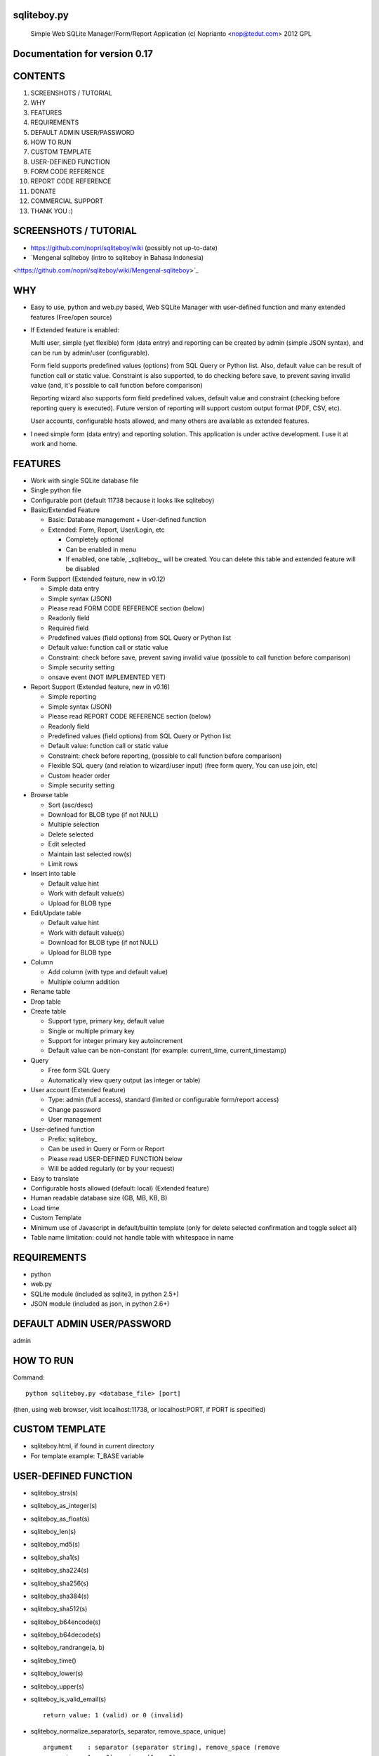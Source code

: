 sqliteboy.py
========================================================================
    Simple Web SQLite Manager/Form/Report Application
    (c) Noprianto <nop@tedut.com>
    2012 
    GPL


Documentation for version 0.17
========================================================================


CONTENTS
========================================================================

1. SCREENSHOTS / TUTORIAL

2. WHY

3. FEATURES

4. REQUIREMENTS

5. DEFAULT ADMIN USER/PASSWORD

6. HOW TO RUN

7. CUSTOM TEMPLATE

8. USER-DEFINED FUNCTION

9. FORM CODE REFERENCE

10. REPORT CODE REFERENCE

11. DONATE

12. COMMERCIAL SUPPORT

13. THANK YOU :)


SCREENSHOTS / TUTORIAL
========================================================================

- https://github.com/nopri/sqliteboy/wiki (possibly not up-to-date)

- `Mengenal sqliteboy (intro to sqliteboy in Bahasa Indonesia) 
<https://github.com/nopri/sqliteboy/wiki/Mengenal-sqliteboy>`_ 


WHY
========================================================================

- Easy to use, python and web.py based, Web SQLite Manager with 
  user-defined function and many extended features (Free/open source)

- If Extended feature is enabled: 

  Multi user, simple (yet flexible) form (data entry) and reporting can 
  be created by admin (simple JSON syntax), and can be run by 
  admin/user (configurable).
  
  Form field supports predefined values (options) from SQL Query or 
  Python list. Also, default value can be result of function call or 
  static value. Constraint is also supported, to do checking before 
  save, to prevent saving invalid value (and, it's possible to call 
  function before comparison)
  
  Reporting wizard also supports form field predefined values, default 
  value and constraint (checking before reporting query is executed). 
  Future version of reporting will support custom output format (PDF, 
  CSV, etc).

  User accounts, configurable hosts allowed, and many others are 
  available as extended features.
  
- I need simple form (data entry) and reporting solution. This 
  application is under active development. I use it at work and home. 
  

FEATURES
========================================================================

- Work with single SQLite database file

- Single python file

- Configurable port (default 11738 because it looks like sqliteboy)

- Basic/Extended Feature

  - Basic: Database management + User-defined function
  
  - Extended: Form, Report, User/Login, etc
  
    - Completely optional
  
    - Can be enabled in menu
  
    - If enabled, one table, _sqliteboy_, 
      will be created. You can delete this table 
      and extended feature will be disabled
      
- Form Support (Extended feature, new in v0.12)

  - Simple data entry

  - Simple syntax (JSON)

  - Please read FORM CODE REFERENCE section (below)

  - Readonly field

  - Required field

  - Predefined values (field options) from SQL Query 
    or Python list

  - Default value: function call or static value

  - Constraint: check before save, 
    prevent saving invalid value
    (possible to call function before comparison)

  - Simple security setting

  - onsave event (NOT IMPLEMENTED YET)
  
- Report Support (Extended feature, new in v0.16)

  - Simple reporting

  - Simple syntax (JSON)

  - Please read REPORT CODE REFERENCE section (below)

  - Readonly field

  - Predefined values (field options) from SQL Query 
    or Python list

  - Default value: function call or static value

  - Constraint: check before reporting, 
    (possible to call function before comparison)

  - Flexible SQL query
    (and relation to wizard/user input)
    (free form query, You can use join, etc)

  - Custom header order

  - Simple security setting

- Browse table

  - Sort (asc/desc)

  - Download for BLOB type (if not NULL)

  - Multiple selection

  - Delete selected

  - Edit selected

  - Maintain last selected row(s)

  - Limit rows

- Insert into table

  - Default value hint

  - Work with default value(s)

  - Upload for BLOB type

- Edit/Update table

  - Default value hint

  - Work with default value(s)

  - Download for BLOB type (if not NULL)

  - Upload for BLOB type

- Column 

  - Add column (with type and default value)

  - Multiple column addition

- Rename table

- Drop table 

- Create table

  - Support type, primary key, default value

  - Single or multiple primary key

  - Support for integer primary key autoincrement

  - Default value can be non-constant
    (for example: current_time, current_timestamp)

- Query

  - Free form SQL Query

  - Automatically view query output (as integer or table)

- User account (Extended feature)

  - Type: admin (full access), 
    standard (limited or configurable form/report access)

  - Change password

  - User management

- User-defined function

  - Prefix: sqliteboy_

  - Can be used in Query or Form or Report

  - Please read USER-DEFINED FUNCTION below

  - Will be added regularly (or by your request)

- Easy to translate

- Configurable hosts allowed (default: local) (Extended feature)

- Human readable database size (GB, MB, KB, B)

- Load time

- Custom Template

- Minimum use of Javascript in default/builtin template
  (only for delete selected confirmation and toggle select all)

- Table name limitation: 
  could not handle table with whitespace in name 
  

REQUIREMENTS
========================================================================

- python

- web.py

- SQLite module (included as sqlite3, in python 2.5+)

- JSON module (included as json, in python 2.6+)


DEFAULT ADMIN USER/PASSWORD
========================================================================
admin


HOW TO RUN
========================================================================
Command::

    python sqliteboy.py <database_file> [port]

(then, using web browser, visit localhost:11738, or localhost:PORT, if 
PORT is specified)


CUSTOM TEMPLATE
========================================================================

- sqliteboy.html, if found in current directory

- For template example: T_BASE variable


USER-DEFINED FUNCTION
========================================================================

- sqliteboy_strs(s)

- sqliteboy_as_integer(s)

- sqliteboy_as_float(s)

- sqliteboy_len(s)

- sqliteboy_md5(s)

- sqliteboy_sha1(s)

- sqliteboy_sha224(s)

- sqliteboy_sha256(s)

- sqliteboy_sha384(s)

- sqliteboy_sha512(s)

- sqliteboy_b64encode(s)

- sqliteboy_b64decode(s)

- sqliteboy_randrange(a, b)

- sqliteboy_time()

- sqliteboy_lower(s)

- sqliteboy_upper(s)

- sqliteboy_is_valid_email(s)
  ::
  
    return value: 1 (valid) or 0 (invalid)

- sqliteboy_normalize_separator(s, separator, remove_space, unique)
  ::
  
      argument    : separator (separator string), remove_space (remove 
      space in s, 1 or 0), unique (1 or 0).
      example     : 
        sqliteboy_normalize_separator
          (',,,,,1,1,,  2,  3,  4,,,,', ',', 1, 1)    
        -> '1,2,3,4' 

- sqliteboy_x_user()
  ::
  
    return value: user name (if extended feature is enabled, or '')
    

FORM CODE REFERENCE
========================================================================

- Must be valid JSON syntax (json.org)

- String (including keys below) must be double-quoted 
  (between " and ")

- No trailling comma in dict or list

- Python dict

- Keys:

  - title   : form title [str] [optional]::
                example: "My Form"

  - info    : form information [str] [optional]
              example: "Form Information"

  - data    : form data [list of dict] <required>

    - table    : table name [str] <required>::
                     only single table is supported, and first table found
                     will be used, other table(s) will be ignored
                     example: "table1"

    - column   : column [str] <required>
                 example: "col1"

    - label    : label [str] [optional]
                 example: "column 1"

    - required : is required [int] [optional]
                 (0 = not required, 1 = required)
                 example: 1

    - readonly : is readonly [int] [optional]
                 (0 = not readonly, 1 = readonly)
                 example: 0

    - reference: predefined value(s) [optional]
                 can be str, list or int

                 - str: SQL query, 
                        returns 2 columns: a and b
                   rendered as HTML select
                   example: "select col1 as a, col2 as b from table1"

                 - list: static value(s),
                         contains list(s), which
                         contains two members
                   rendered as HTML select
                   example: [ ["0", "NO"], ["1", "YES"] ]

                 - int: ignored
                   example: 0

    - default  : default value [optional]
                 can be str, int, or list

                 - str or int: use as is

                 - list: SQL function call,
                         at least one member
                         first member must be str (function name)
                         return value will be used as default
                         format: [function_name, arg1, ...]
                         do not put () in function_name
                   example: ["sqliteboy_md5", "hello"]
                   example: ["sqlite_version"]

    - constraint: check before save [list] [optional]
                  must be list of four members
                  ["function_name", as_str, "condition", "error_message"]
                  function_name might be empty
                  as_str must be 1 (treat function call argument as string) 
                    or 0
                  condition must not empty
                  condition must contain boolean comparison
                  error_message might be empty
                  if function_name is not empty, 
                    function_name will be called
                    with column value as an argument
                    function result will be compared with condition
                  if function_name is empty,
                    column value will compared with condition
                  example: ["", 0, "> 10", "must be larger than 10"]
                    check if column value is > 10
                  example: ["sqliteboy_len", 1, "> 10", ""]
                    check if sqliteboy_len(column value) is > 10
                  if comparison result is 0 (false),
                    form saving will be cancelled
                    if error_message is specified,
                      error_message will be displayed
                    else,
                      generic error message with 
                      column name, function_name (if any) and 
                      condition will be displayed

  - security: form security [dict] <required>

    - run      : can run form <required>
                 admin(s): always can run form
                 can be "" or list

                 - "": all users can run this form

                 - list: only users in this list can run this form
                   example: []
                   example: ["user1", "user2"]

  - onsave  : function call on save event [NOT IMPLEMENTED YET]


- note:

  - if you are using primary key column in form data, 
    '*' character will be added to column label

  - tips: use sqliteboy_as_integer function in constraint
    to do integer conversion/comparison

- Example:
::
    {
      "title" : "My Form 1",
      "info"  : "Form Information", 
      "data"  : [
                  {
                    "table"     : "table1",
                    "column"    : "a",
                    "label"     : "column a",
                    "required"  : 1,
                    "reference" : [ ["0", "NO"], ["1", "YES"] ],
                    "default"   : "1"
                  },
                  {
                    "table"     : "table1",
                    "column"    : "b",
                    "reference" : "select sqliteboy_randrange(1, 100000000000) as a, 'hello ' || sqliteboy_time() as b from _sqliteboy_"
                  },
                  {
                    "table"     : "table1",
                    "column"    : "c",
                    "default"   : ["sqliteboy_md5", "hello"],  
                    "constraint": ["sqliteboy_len", 1, "= 32", ""]
                  },
                  {
                    "table"     : "table1",
                    "column"    : "d",
                    "label"     : "d (incorrect larger than 100)",
                    "required"  : 1,
                    "constraint": ["", 0, "> 100", "must be larger than 100"]
                  },
                  {
                    "table"     : "table1",
                    "column"    : "e",
                    "label"     : "e (correct larger than 100)",
                    "required"  : 1,
                    "constraint": ["sqliteboy_as_integer", 1, "> 100", "must be larger than 100"]
                  }
                ],

      "security" : {
                     "run" : ""
                   }
    }


REPORT CODE REFERENCE
========================================================================

- Must be valid JSON syntax (json.org)

- String (including keys below) must be double-quoted 
  (between " and ")

- No trailling comma in dict or list

- Python dict

- Keys:

  - title   : report title [str] [optional]
              example: "My Report"

  - info    : report information [str] [optional]
              example: "Report Information"

  - header  : header order [list] [optional]
              header order for query result
              if not specified, header order is unpredictable
                because each row of query result is python dict
                and default header order will be read from 
                first row
              example: ["column a of table1", "e"]

  - sql     : free form sql query [str] <required>
              please note that any placeholder must have 
              relation with key in data (below)
              example: 
                "select a.a as 'column a of table1', 
                  a.e from table1 a where a.a = $input_a_a and a.e > $a_e"
              for example above, you must define "input_a_a" 
                and "a_e" key in data (below)

  - data    : wizard/search data [list of dict] <required>

    - key      : HTML input name [str] <required>
                 underscore and alphanumeric only
                 example: "input_a_a"

    - label    : label [str] [optional]
                 example: "column a ="

    - readonly : is readonly [int] [optional]
                 (0 = not readonly, 1 = readonly)
                 example: 0

    - reference: predefined value(s) [optional]
                 can be str, list or int

                 - str: SQL query, 
                        returns 2 columns: a and b
                   rendered as HTML select
                   example: "select col1 as a, col2 as b from table1"

                 - list: static value(s),
                         contains list(s), which
                         contains two members
                   rendered as HTML select
                   example: [ ["0", "NO"], ["1", "YES"] ]

                 - int: ignored
                   example: 0

    - default  : default value [optional]
                 can be str, int, or list

                 - str or int: use as is

                 - list: SQL function call,
                         at least one member
                         first member must be str (function name)
                         return value will be used as default
                         format: [function_name, arg1, ...]
                         do not put () in function_name
                   example: ["sqliteboy_md5", "hello"]
                   example: ["sqlite_version"]

    - type     : type [str] [optional]
                 cast input type as given type
                 currently, only "integer" is supported
                 (default: str)
                 if integer is specified, input will be converted
                   to integer using python's int()

    - constraint: check before reporting [list] [optional]
                  must be list of four members
                  ["function_name", as_str, "condition", "error_message"]
                  function_name might be empty
                  as_str must be 1 (treat function call argument as string) 
                    or 0
                  condition must not empty
                  condition must contain boolean comparison
                  error_message might be empty
                  if function_name is not empty, 
                    function_name will be called
                    with column value as an argument
                    function result will be compared with condition
                  if function_name is empty,
                    column value will compared with condition
                  example: ["", 0, "> 10", "must be larger than 10"]
                    check if column value is > 10
                  example: ["sqliteboy_len", 1, "> 10", ""]
                    check if sqliteboy_len(column value) is > 10
                  if comparison result is 0 (false),
                    reporting will be cancelled
                    if error_message is specified,
                      error_message will be displayed
                    else,
                      generic error message with 
                      column name, function_name (if any) and 
                      condition will be displayed

  - security: reporting security [dict] <required>

    - run      : can run report <required>
                 admin(s): always can run report
                 can be "" or list

                 - "": all users can run this report

                 - list: only users in this list can run this report
                   example: []
                   example: ["user1", "user2"]

- note:

  - if you are using primary key column in form data, 
    '*' character will be added to column label

  - tips: use sqliteboy_as_integer function in constraint
    to do integer conversion/comparison

- Example:
::
    {
      "title" : "My Report",
      "info"  : "Report Information", 
      "header": ["column a of table1", "e"],
      "sql"   : "select a.a as 'column a of table1', a.e from table1 a where a.a = $input_a_a and a.e > $a_e",
      "data"  : [
                  {
                    "key"       : "input_a_a",
                    "label"     : "column a equals",
                    "reference" : [ ["0", "NO"], ["1", "YES"] ],
                    "default"   : "1"
                  },
                  {
                    "key"       : "a_e",
                    "label"     : "e (as integer) >",
                    "constraint": ["sqliteboy_as_integer", 1, "> 0", "e must be integer"]
                  }
                ],

      "security" : {
                     "run" : ""
                   }
    }


DONATE
========================================================================

- If you use this application, or find it useful, or want to support 
  the development, please consider to donate :)

- Any form of donation will be happily accepted


COMMERCIAL SUPPORT
========================================================================
If you need commercial support (customization, integration, training), 
please let me know :) Support is provided by tedut.com. 


THANK YOU :)
========================================================================


